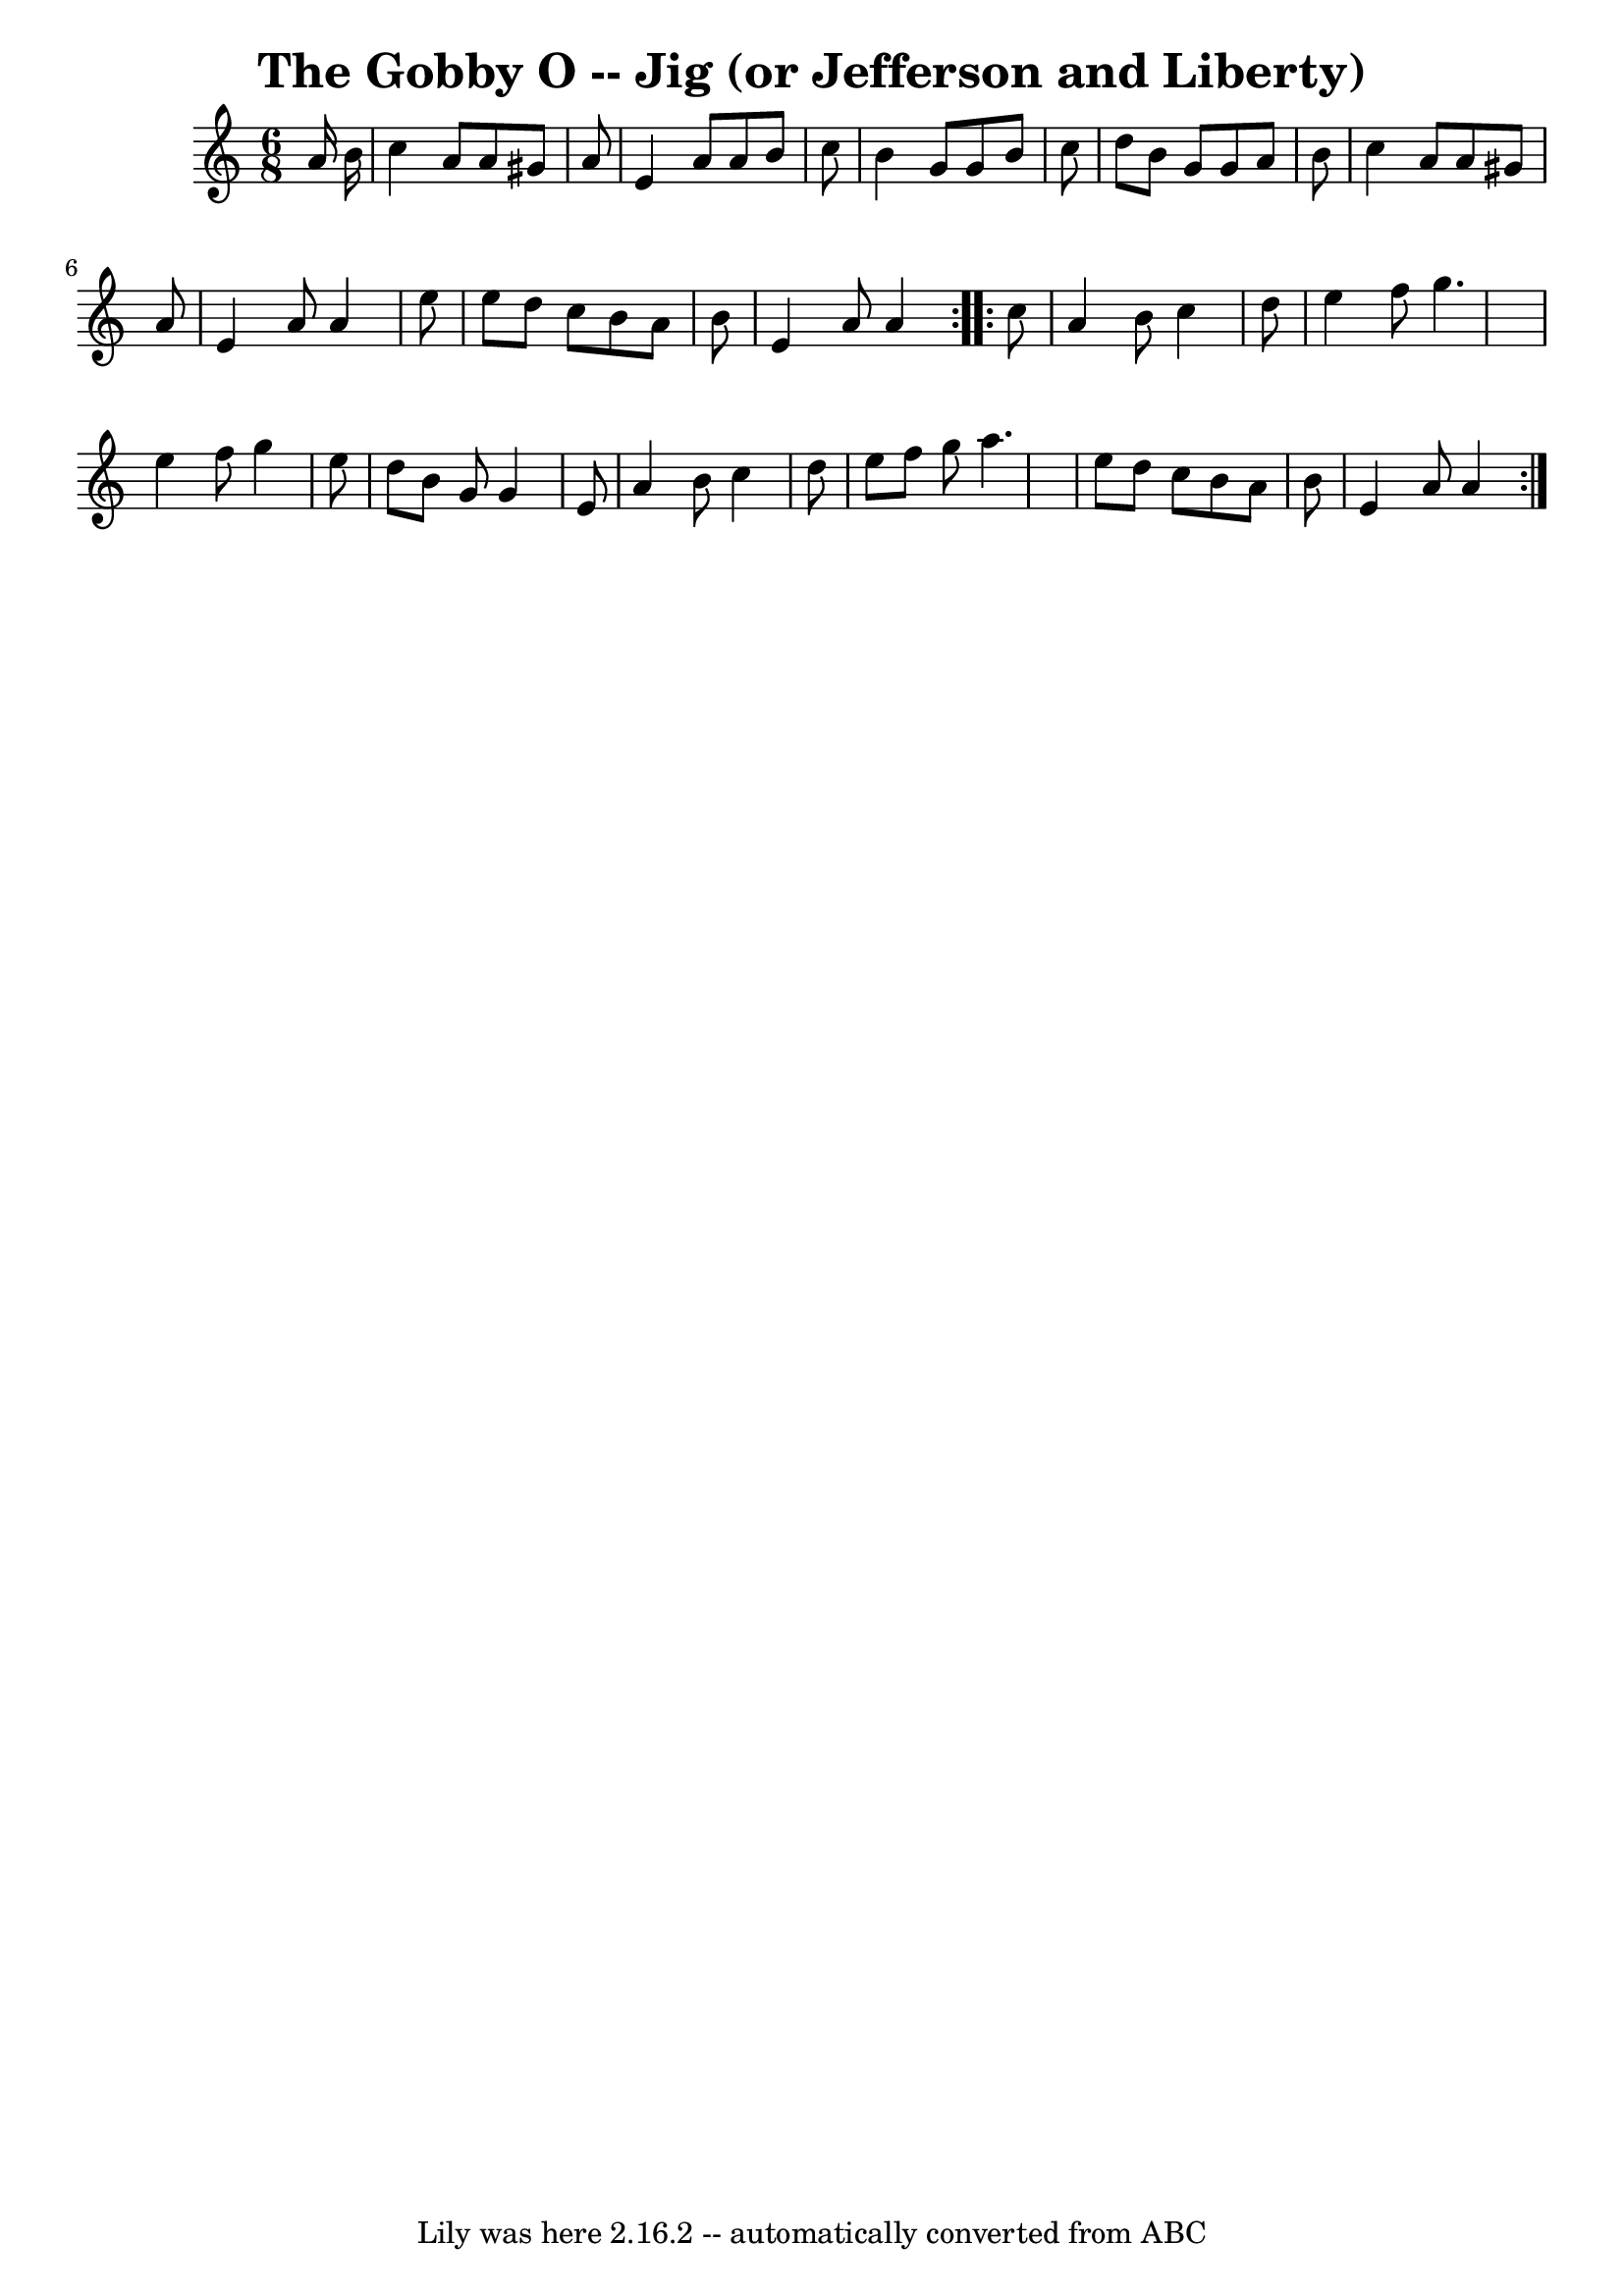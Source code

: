 \version "2.7.40"
\header {
	book = "Ryan's Mammoth Collection"
	crossRefNumber = "1"
	footnotes = "\\\\85 434"
	tagline = "Lily was here 2.16.2 -- automatically converted from ABC"
	title = "The Gobby O -- Jig (or Jefferson and Liberty)"
}
voicedefault =  {
\set Score.defaultBarType = "empty"

\repeat volta 2 {
\time 6/8 \key a \minor   a'16    b'16  \bar "|"     c''4    a'8    a'8    
gis'8    a'8    \bar "|"   e'4    a'8    a'8    b'8    c''8    \bar "|"   b'4   
 g'8    g'8    b'8    c''8    \bar "|"   d''8    b'8    g'8    g'8    a'8    
b'8    \bar "|"     c''4    a'8    a'8    gis'8    a'8    \bar "|"   e'4    a'8 
   a'4    e''8    \bar "|"   e''8    d''8    c''8    b'8    a'8    b'8    
\bar "|"   e'4    a'8    a'4  }     \repeat volta 2 {   c''8  \bar "|"     a'4  
  b'8    c''4    d''8    \bar "|"   e''4    f''8    g''4.    \bar "|"   e''4    
f''8    g''4    e''8    \bar "|"   d''8    b'8    g'8    g'4    e'8    \bar "|" 
    a'4    b'8    c''4    d''8    \bar "|"   e''8    f''8    g''8    a''4.    
\bar "|"   e''8    d''8    c''8    b'8    a'8    b'8    \bar "|"   e'4    a'8   
 a'4  }   
}

\score{
    <<

	\context Staff="default"
	{
	    \voicedefault 
	}

    >>
	\layout {
	}
	\midi {}
}
